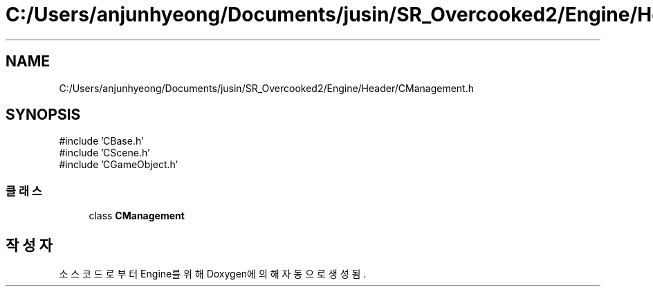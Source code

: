 .TH "C:/Users/anjunhyeong/Documents/jusin/SR_Overcooked2/Engine/Header/CManagement.h" 3 "Version 1.0" "Engine" \" -*- nroff -*-
.ad l
.nh
.SH NAME
C:/Users/anjunhyeong/Documents/jusin/SR_Overcooked2/Engine/Header/CManagement.h
.SH SYNOPSIS
.br
.PP
\fR#include 'CBase\&.h'\fP
.br
\fR#include 'CScene\&.h'\fP
.br
\fR#include 'CGameObject\&.h'\fP
.br

.SS "클래스"

.in +1c
.ti -1c
.RI "class \fBCManagement\fP"
.br
.in -1c
.SH "작성자"
.PP 
소스 코드로부터 Engine를 위해 Doxygen에 의해 자동으로 생성됨\&.
